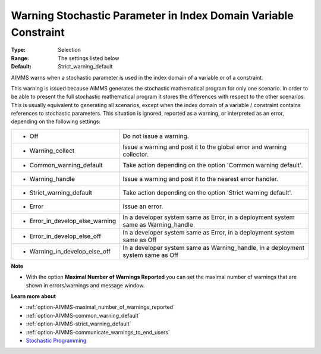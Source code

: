 

.. _option-AIMMS-warning_stochastic_parameter_in_index_domain_variable_constraint:


Warning Stochastic Parameter in Index Domain Variable Constraint
================================================================



:Type:	Selection	
:Range:	The settings listed below	
:Default:	Strict_warning_default	



AIMMS warns when a stochastic parameter is used in the index domain of a variable or of a constraint. 

This warning is issued because AIMMS generates the stochastic mathematical program for only one scenario.
In order to be able to present the full stochastic mathematical program it stores the differences with
respect to the other scenarios. This is usually equivalent to generating all scenarios, except when the
index domain of a variable / constraint contains references to stochastic parameters. This situation is
ignored, reported as a warning, or interpreted as an error, depending on the following settings:


.. list-table::

   * - *	Off	
     - Do not issue a warning.
   * - *	Warning_collect
     - Issue a warning and post it to the global error and warning collector.
   * - *	Common_warning_default
     - Take action depending on the option 'Common warning default'.
   * - *	Warning_handle
     - Issue a warning and post it to the nearest error handler.
   * - *	Strict_warning_default
     - Take action depending on the option 'Strict warning default'.
   * - *	Error
     - Issue an error.
   * - *	Error_in_develop_else_warning
     - In a developer system same as Error, in a deployment system same as Warning_handle
   * - *	Error_in_develop_else_off
     - In a developer system same as Error, in a deployment system same as Off
   * - *	Warning_in_develop_else_off
     - In a developer system same as Warning_handle, in a deployment system same as Off


**Note** 

*	With the option **Maximal Number of Warnings Reported** you can set the maximal number of warnings that are shown in errors/warnings and message window.


**Learn more about** 

*	:ref:`option-AIMMS-maximal_number_of_warnings_reported`  
*	:ref:`option-AIMMS-common_warning_default` 
*	:ref:`option-AIMMS-strict_warning_default` 
*	:ref:`option-AIMMS-communicate_warnings_to_end_users` 
*	`Stochastic Programming <https://documentation.aimms.com/language-reference/optimization-modeling-components/stochastic-programming/index.html>`_

